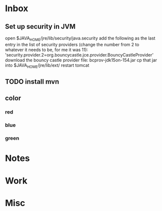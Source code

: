 * Inbox
** Set up security in JVM
open $JAVA_HOME/jre/lib/security/java.security
add the following as the last entry in the list of security providers (change the number from 2 to whatever it needs to be, for me it was 11): 'security.provider.2=org.bouncycastle.jce.provider.BouncyCastleProvider'
download the bouncy castle provider file: bcprov-jdk15on-154.jar
cp that jar into $JAVA_HOME/jre/lib/ext/
restart tomcat
** TODO install mvn
** color
*** red
*** blue
*** green
* Notes
* Work
* Misc
#+STARTUP: hidestars
